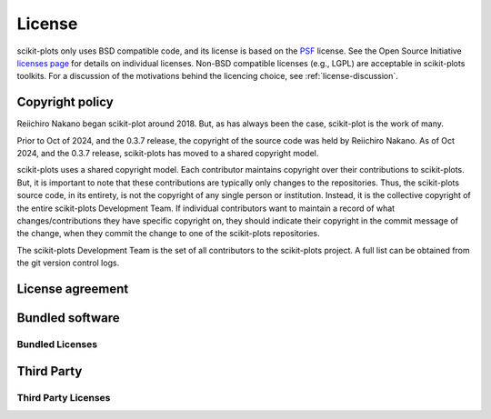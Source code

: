 .. _license:

*******
License
*******

scikit-plots only uses BSD compatible code, and its license is based on
the `PSF <https://docs.python.org/3/license.html>`_ license.  See the Open
Source Initiative `licenses page
<https://opensource.org/licenses>`_ for details on individual
licenses. Non-BSD compatible licenses (e.g., LGPL) are acceptable in
scikit-plots toolkits.  For a discussion of the motivations behind the
licencing choice, see :ref:`license-discussion`.

Copyright policy
================

Reiichiro Nakano began scikit-plot around 2018. But,
as has always been the case, scikit-plot is the work of many.

Prior to Oct of 2024, and the 0.3.7 release, the copyright of the
source code was held by Reiichiro Nakano. As of Oct 2024, and the 0.3.7
release, scikit-plots has moved to a shared copyright model.

scikit-plots uses a shared copyright model. Each contributor maintains
copyright over their contributions to scikit-plots. But, it is important to
note that these contributions are typically only changes to the
repositories. Thus, the scikit-plots source code, in its entirety, is not
the copyright of any single person or institution.  Instead, it is the
collective copyright of the entire scikit-plots Development Team.  If
individual contributors want to maintain a record of what
changes/contributions they have specific copyright on, they should
indicate their copyright in the commit message of the change, when
they commit the change to one of the scikit-plots repositories.

The scikit-plots Development Team is the set of all contributors to the
scikit-plots project.  A full list can be obtained from the git version
control logs.

.. _license-agreement:

License agreement
=================

.. dropdown:: License agreement for scikit-plots versions 0.3.7 and later
   :open:
   :class-container: sdd

   .. literalinclude:: ../../../LICENSE.txt
      :language: none



Bundled software
================

.. _bundled-licenses:

Bundled Licenses
--------------------

.. dropdown:: scikit-plot
   :class-container: sdd

   .. literalinclude:: ../../../LICENSES/LICENSE_scikit-plot
      :language: none

.. dropdown:: annoy
   :class-container: sdd

   .. literalinclude:: ../../../LICENSES/LICENSE_annoy
      :language: none

.. dropdown:: array-api-compat
   :class-container: sdd

   .. literalinclude:: ../../../LICENSES/LICENSE_array-api-compat
      :language: none

.. dropdown:: array-api-extra
   :class-container: sdd

   .. literalinclude:: ../../../LICENSES/LICENSE_array-api-extra
      :language: none

.. dropdown:: astropy
   :class-container: sdd

   .. literalinclude:: ../../../LICENSES/LICENSE_astropy
      :language: none

.. dropdown:: kds
   :class-container: sdd

   .. literalinclude:: ../../../LICENSES/LICENSE_kds
      :language: none

.. dropdown:: matplotlib
   :class-container: sdd

   .. literalinclude:: ../../../LICENSES/LICENSE_matplotlib
      :language: none

.. dropdown:: modelplotpy
   :class-container: sdd

   .. literalinclude:: ../../../LICENSES/LICENSE_modelplotpy
      :language: none

.. dropdown:: mpl-probscale
   :class-container: sdd

   .. literalinclude:: ../../../LICENSES/LICENSE_mpl-probscale
      :language: none

.. dropdown:: NumCpp
   :class-container: sdd

   .. literalinclude:: ../../../LICENSES/LICENSE_NumCpp
      :language: none

.. dropdown:: scikit-learn
   :class-container: sdd

   .. literalinclude:: ../../../LICENSES/LICENSE_scikit-learn
      :language: none

.. dropdown:: scipy
   :class-container: sdd

   .. literalinclude:: ../../../LICENSES/LICENSE_scipy
      :language: none

.. dropdown:: seaborn
   :class-container: sdd

   .. literalinclude:: ../../../LICENSES/LICENSE_seaborn
      :language: none

.. dropdown:: tweedie
   :class-container: sdd

   .. literalinclude:: ../../../LICENSES/LICENSE_tweedie
      :language: none

.. dropdown:: visualkeras
   :class-container: sdd

   .. literalinclude:: ../../../LICENSES/LICENSE_visualkeras
      :language: none


Third Party
================

.. _third-party-licenses:

Third Party Licenses
------------------------

.. dropdown:: miscellaneous
   :class-container: sdd
   :open:

   .. dropdown:: appdirs
      :class-container: sdd

      .. literalinclude:: ../../../LICENSES/LICENSE_appdirs
         :language: none

   .. dropdown:: husl
      :class-container: sdd

      .. literalinclude:: ../../../LICENSES/LICENSE_husl
         :language: none

   .. dropdown:: numpydoc
      :class-container: sdd

      .. literalinclude:: ../../../LICENSES/LICENSE_numpydoc
         :language: none

   .. dropdown:: packaging
      :class-container: sdd

      .. literalinclude:: ../../../LICENSES/LICENSE_packaging
         :language: none
